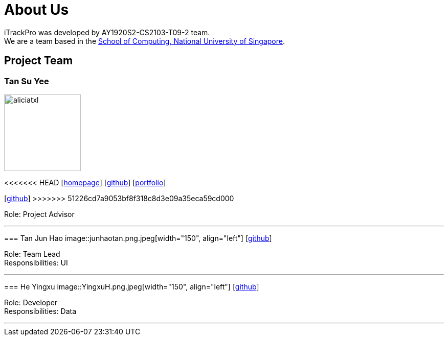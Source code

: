 = About Us
:site-section: AboutUs
:relfileprefix: team/
:imagesDir: images
:stylesDir: stylesheets

iTrackPro was developed by AY1920S2-CS2103-T09-2 team.
{empty} +
We are a team based in the http://www.comp.nus.edu.sg[School of Computing, National University of Singapore].

== Project Team

=== Tan Su Yee
image::aliciatxl.png[width="150", align="left"]
<<<<<<< HEAD
{empty}[http://www.comp.nus.edu.sg/~damithch[homepage]] [https://github.com/damithc[github]] [<<johndoe#, portfolio>>]
=======
{empty}[https://github.com/aliciatxl[github]] 
>>>>>>> 51226cd7a9053bf8f318c8d3e09a35eca59cd000

Role: Project Advisor

'''

=== Tan Jun Hao
image::junhaotan.png.jpeg[width="150", align="left"]
{empty}[http://github.com/junhaotan[github]]

Role: Team Lead +
Responsibilities: UI

'''

=== He Yingxu
image::YingxuH.png.jpeg[width="150", align="left"]
{empty}[http://github.com/YingxuH[github]]

Role: Developer +
Responsibilities: Data

'''
